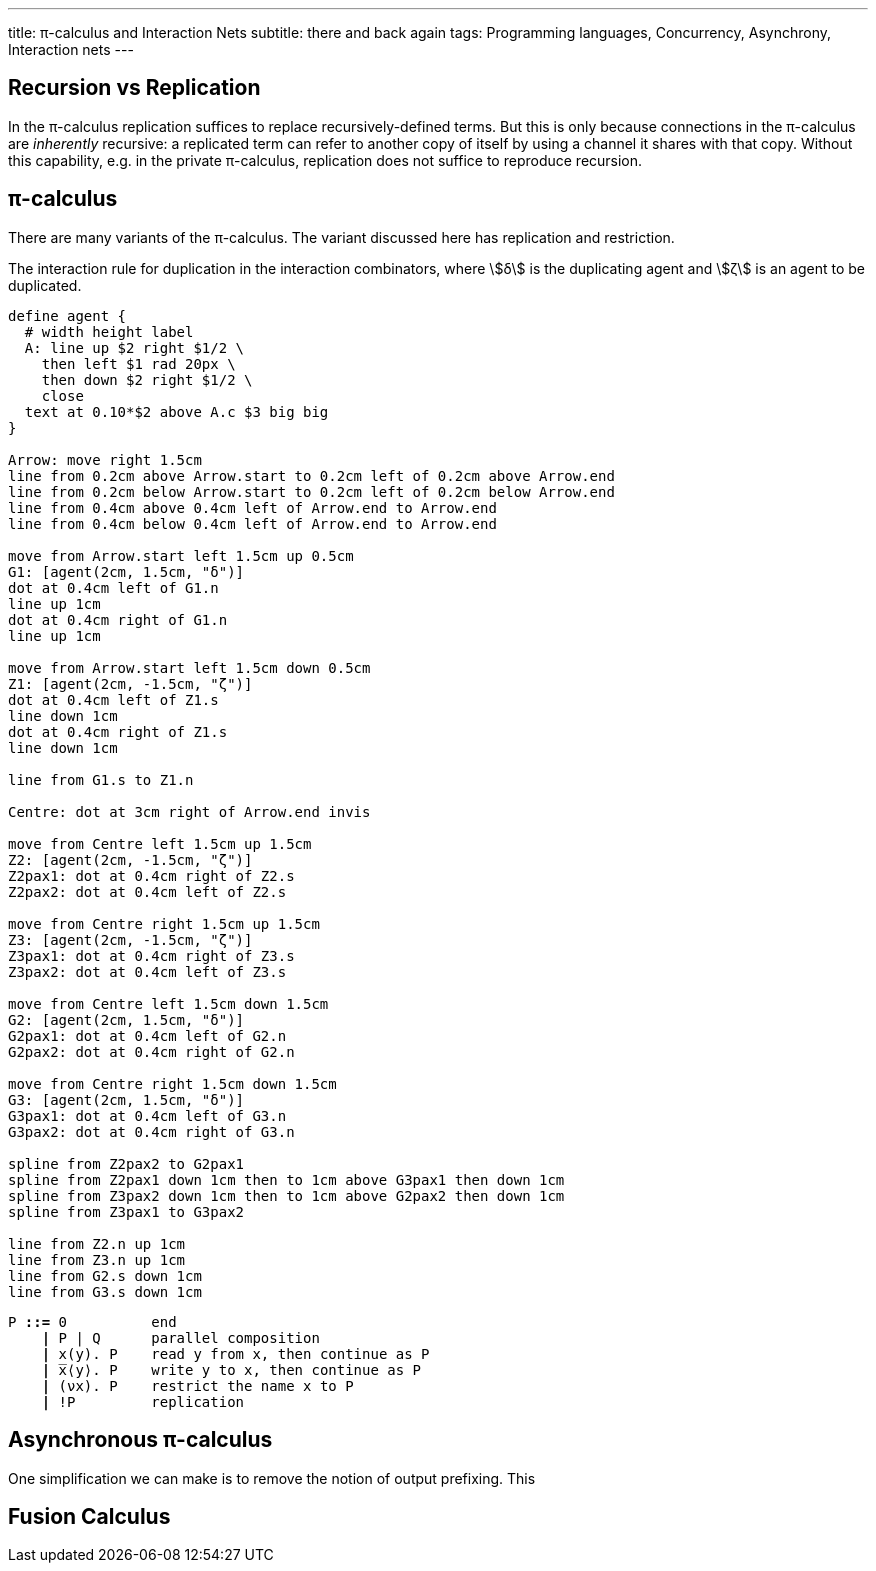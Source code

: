 ---
title: π-calculus and Interaction Nets
subtitle: there and back again
tags: Programming languages, Concurrency, Asynchrony, Interaction nets
---

== Recursion vs Replication
In the π-calculus replication suffices to replace recursively-defined
terms.  But this is only because connections in the π-calculus are
_inherently_ recursive: a replicated term can refer to another copy of
itself by using a channel it shares with that copy.  Without this
capability, e.g. in the private π-calculus, replication does not
suffice to reproduce recursion.

[#pi-calculus]
== π-calculus
There are many variants of the π-calculus.  The variant discussed here
has replication and restriction.

[pikchr,svg-type="inline",role="mono"]
.The interaction rule for duplication in the interaction combinators, where stem:[δ] is the duplicating agent and stem:[ζ] is an agent to be duplicated.
....
define agent {
  # width height label
  A: line up $2 right $1/2 \
    then left $1 rad 20px \
    then down $2 right $1/2 \
    close
  text at 0.10*$2 above A.c $3 big big
}

Arrow: move right 1.5cm
line from 0.2cm above Arrow.start to 0.2cm left of 0.2cm above Arrow.end
line from 0.2cm below Arrow.start to 0.2cm left of 0.2cm below Arrow.end
line from 0.4cm above 0.4cm left of Arrow.end to Arrow.end
line from 0.4cm below 0.4cm left of Arrow.end to Arrow.end

move from Arrow.start left 1.5cm up 0.5cm
G1: [agent(2cm, 1.5cm, "δ")]
dot at 0.4cm left of G1.n
line up 1cm
dot at 0.4cm right of G1.n
line up 1cm

move from Arrow.start left 1.5cm down 0.5cm
Z1: [agent(2cm, -1.5cm, "ζ")]
dot at 0.4cm left of Z1.s
line down 1cm
dot at 0.4cm right of Z1.s
line down 1cm

line from G1.s to Z1.n

Centre: dot at 3cm right of Arrow.end invis

move from Centre left 1.5cm up 1.5cm
Z2: [agent(2cm, -1.5cm, "ζ")]
Z2pax1: dot at 0.4cm right of Z2.s
Z2pax2: dot at 0.4cm left of Z2.s

move from Centre right 1.5cm up 1.5cm
Z3: [agent(2cm, -1.5cm, "ζ")]
Z3pax1: dot at 0.4cm right of Z3.s
Z3pax2: dot at 0.4cm left of Z3.s

move from Centre left 1.5cm down 1.5cm
G2: [agent(2cm, 1.5cm, "δ")]
G2pax1: dot at 0.4cm left of G2.n
G2pax2: dot at 0.4cm right of G2.n

move from Centre right 1.5cm down 1.5cm
G3: [agent(2cm, 1.5cm, "δ")]
G3pax1: dot at 0.4cm left of G3.n
G3pax2: dot at 0.4cm right of G3.n

spline from Z2pax2 to G2pax1
spline from Z2pax1 down 1cm then to 1cm above G3pax1 then down 1cm
spline from Z3pax2 down 1cm then to 1cm above G2pax2 then down 1cm
spline from Z3pax1 to G3pax2

line from Z2.n up 1cm
line from Z3.n up 1cm
line from G2.s down 1cm
line from G3.s down 1cm
....

[source,subs="+quotes"]
----
P *::=* 0          end
    *|* P | Q      parallel composition
    *|* x(y). P    read y from x, then continue as P
    *|* ̅x⟨y⟩. P    write y to x, then continue as P
    *|* (νx). P    restrict the name x to P
    *|* !P         replication
----

[#asynchronous-pi-calculus]
== Asynchronous π-calculus
One simplification we can make is to remove the notion of output prefixing.  This

== Fusion Calculus
